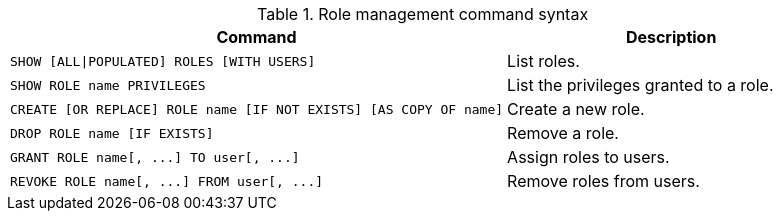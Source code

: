 .Role management command syntax
[options="header", width="100%", cols="3a,2"]
|===
| Command | Description

| [source, cypher]
SHOW [ALL\|POPULATED] ROLES [WITH USERS]
| List roles.

| [source, cypher]
SHOW ROLE name PRIVILEGES
| List the privileges granted to a role.

| [source, cypher]
CREATE [OR REPLACE] ROLE name [IF NOT EXISTS] [AS COPY OF name]
| Create a new role.

| [source, cypher]
DROP ROLE name [IF EXISTS]
| Remove a role.

| [source, cypher]
GRANT ROLE name[, ...] TO user[, ...]
| Assign roles to users.

| [source, cypher]
REVOKE ROLE name[, ...] FROM user[, ...]
| Remove roles from users.
|===
